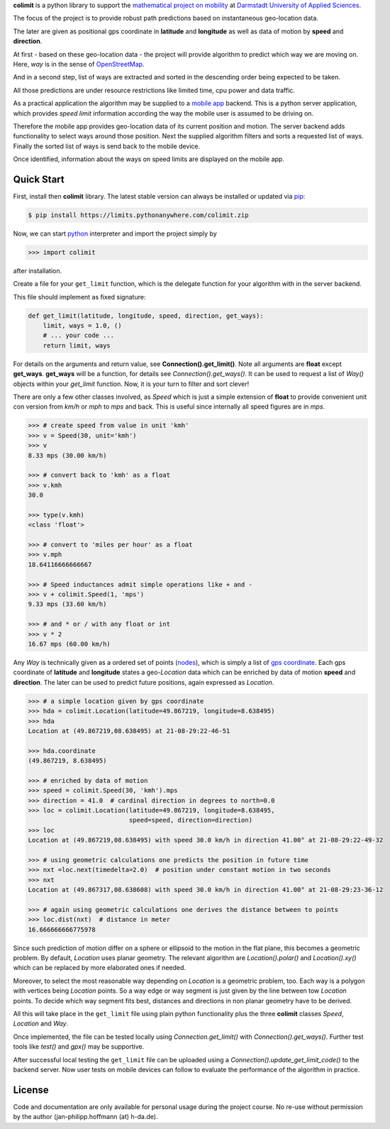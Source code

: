 

**colimit** is a python library to support the
`mathematical project on mobility <https://fbmn.h-da.de/~hoffmann/index.php/Lehre/Projekt>`_
at `Darmstadt University of Applied Sciences <http://mn.h-da.de>`_.

The focus of the project is to provide robust path predictions
based on instantaneous geo-location data.

The later are given as positional gps coordinate
in **latitude** and **longitude** as well as data of motion by **speed** and **direction**.

At first - based on these geo-location data - the project will provide algorithm
to predict which way we are moving on.
Here, *way* is in the sense of
`OpenStreetMap <https://wiki.openstreetmap.org/wiki/way>`_.

And in a second step, list of ways are extracted and
sorted in the descending order being expected to be taken.

All those predictions are under resource restrictions like
limited time, cpu power and data traffic.

As a practical application the algorithm may be supplied
to a `mobile app <https://www.apple.com/app-store/>`_ backend.
This is a python server application, which provides *speed limit* information
according the way the mobile user is assumed to be driving on.

Therefore the mobile app provides geo-location data of its current position and motion.
The server backend adds functionality to select ways around those position.
Next the supplied algorithm filters and sorts a requested list of ways.
Finally the sorted list of ways is send back to the mobile device.

Once identified, information about the ways on speed limits are displayed on the mobile app.

Quick Start
-----------

First, install then **colimit** library.
The latest stable version can always be installed or updated via
`pip <https://pip.pypa.io/en/stable/>`_:

.. code-block:: bash

    $ pip install https://limits.pythonanywhere.com/colimit.zip

Now, we can start `python <https://python.org>`_ interpreter
and import the project simply by

.. code-block:: python

    >>> import colimit

after installation.

Create a file for your ``get_limit`` function, which is the delegate function
for your algorithm with in the server backend.

This file should implement as fixed signature:

.. code-block:: python

    def get_limit(latitude, longitude, speed, direction, get_ways):
        limit, ways = 1.0, ()
        # ... your code ...
        return limit, ways

For details on the arguments and return value, see **Connection().get_limit()**.
Note all arguments are **float** except **get_ways**.
**get_ways** will be a function, for details see `Connection().get_ways()`.
It can be used to request a list of `Way()` objects within your `get_limit` function.
Now, it is your turn to filter and sort clever!

There are only a few other classes involved, as `Speed` which is just a simple extension
of **float** to provide convenient unit con version
from *km/h* or *mph* to *mps* and back. This is useful since internally all speed
figures are in *mps*.

.. code-block:: python

    >>> # create speed from value in unit 'kmh'
    >>> v = Speed(30, unit='kmh')
    >>> v
    8.33 mps (30.00 km/h)

    >>> # convert back to 'kmh' as a float
    >>> v.kmh
    30.0

    >>> type(v.kmh)
    <class 'float'>

    >>> # convert to 'miles per hour' as a float
    >>> v.mph
    18.64116666666667

    >>> # Speed inductances admit simple operations like + and -
    >>> v + colimit.Speed(1, 'mps')
    9.33 mps (33.60 km/h)

    >>> # and * or / with any float or int
    >>> v * 2
    16.67 mps (60.00 km/h)

Any `Way` is technically given as a ordered set of points
(`nodes <https://wiki.openstreetmap.org/wiki/Node>`_),
which is simply a list of
`gps coordinate <https://en.wikipedia.org/wiki/Geographic_coordinate_system>`_.
Each gps coordinate of **latitude** and **longitude** states a geo-`Location` data
which can be enriched by data of motion **speed** and **direction**.
The later can be used to predict future positions, again expressed as `Location`.

.. code-block:: python

    >>> # a simple location given by gps coordinate
    >>> hda = colimit.Location(latitude=49.867219, longitude=8.638495)
    >>> hda
    Location at (49.867219,08.638495) at 21-08-29:22-46-51

    >>> hda.coordinate
    (49.867219, 8.638495)

    >>> # enriched by data of motion
    >>> speed = colimit.Speed(30, 'kmh').mps
    >>> direction = 41.0  # cardinal direction in degrees to north=0.0
    >>> loc = colimit.Location(latitude=49.867219, longitude=8.638495,
                               speed=speed, direction=direction)
    >>> loc
    Location at (49.867219,08.638495) with speed 30.0 km/h in direction 41.00° at 21-08-29:22-49-32

    >>> # using geometric calculations one predicts the position in future time
    >>> nxt =loc.next(timedelta=2.0)  # position under constant motion in two seconds
    >>> nxt
    Location at (49.867317,08.638608) with speed 30.0 km/h in direction 41.00° at 21-08-29:23-36-12

    >>> # again using geometric calculations one derives the distance between to points
    >>> loc.dist(nxt)  # distance in meter
    16.666666666775978

Since such prediction of motion differ on a sphere or ellipsoid to the motion
in the flat plane, this becomes a geometric problem. By default, `Location` uses
planar geometry. The relevant algorithm are `Location().polar()` and `Location().xy()`
which can be replaced by more elaborated ones if needed.

Moreover, to select the most reasonable way depending on `Location` is a geometric
problem, too. Each way is a polygon with vertices being `Location` points.
So a way edge or way segment is just given by the line between tow `Location` points.
To decide which way segment fits best, distances and directions
in non planar geometry have to be derived.

All this will take place in the ``get_limit`` file using plain python functionality
plus the three **colimit** classes `Speed`, `Location` and `Way`.

Once implemented, the file can be tested locally using `Connection.get_limit()` with
`Connection().get_ways()`. Further test tools like `test()` and `gpx()` may be supportive.

After successful local testing the ``get_limit`` file can be uploaded
using a `Connection().update_get_limit_code()` to the backend server.
Now user tests on mobile devices can follow
to evaluate the performance of the algorithm in practice.


License
-------

Code and documentation are only available for personal usage during the project course.
No re-use without permission by the author (jan-philipp.hoffmann (at) h-da.de).


